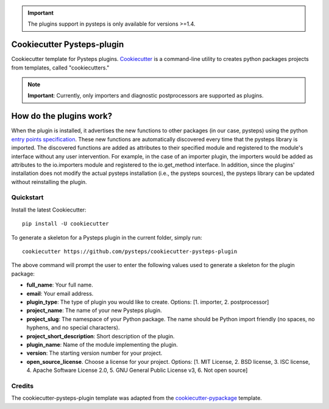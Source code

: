 .. IMPORTANT::
   The plugins support in pysteps is only available for versions >=1.4.

Cookiecutter Pysteps-plugin
===========================

.. README_BEGIN_TAG

Cookiecutter template for Pysteps plugins.
Cookiecutter_ is a command-line utility to creates python packages projects from
templates, called "cookiecutters."

.. _Cookiecutter: https://cookiecutter.readthedocs.io

.. note:: **Important**: Currently, only importers and diagnostic postprocessors are supported as plugins.

.. _how_plugins_work:

How do the plugins work?
========================

When the plugin is installed, it advertises the new functions to other packages
(in our case, pysteps) using the python `entry points specification`_.
These new functions are automatically discovered every time that the pysteps library is
imported. The discovered functions are added as attributes to their specified module
and registered to the module's interface without any user intervention. For example, in the case of an importer plugin, the importers would be added as attributes to the io.importers module and registered to the io.get_method interface.
In addition, since the plugins' installation does not modify the actual pysteps
installation (i.e., the pysteps sources), the pysteps library can be updated without
reinstalling the plugin.

.. _`entry points specification`: https://packaging.python.org/specifications/entry-points/

Quickstart
----------

Install the latest Cookiecutter::

    pip install -U cookiecutter

To generate a skeleton for a Pysteps plugin in the current folder, simply run::

    cookiecutter https://github.com/pysteps/cookiecutter-pysteps-plugin

The above command will prompt the user to enter the following values used to generate
a skeleton for the plugin package:

- **full_name**: Your full name.
- **email**: Your email address.
- **plugin_type**: The type of plugin you would like to create.
  Options: [1. importer, 2. postprocessor]
- **project_name**: The name of your new Pysteps plugin.
- **project_slug**: The namespace of your Python package.
  The name should be Python import friendly (no spaces, no hyphens, and no
  special characters).
- **project_short_description**: Short description of the plugin.
- **plugin_name**: Name of the module implementing the plugin.
- **version**: The starting version number for your project.
- **open_source_license**. Choose a license for your project.
  Options: [1. MIT License, 2. BSD license, 3. ISC license, 4. Apache Software License
  2.0, 5. GNU General Public License v3, 6. Not open source]

.. README_END_TAG

.. CREDITS_BEGIN_TAG

Credits
-------

The cookiecutter-pysteps-plugin template was adapted from the cookiecutter-pypackage_
template.

.. _cookiecutter-pypackage: https://github.com/audreyfeldroy/cookiecutter-pypackage

.. CREDITS_END_TAG
